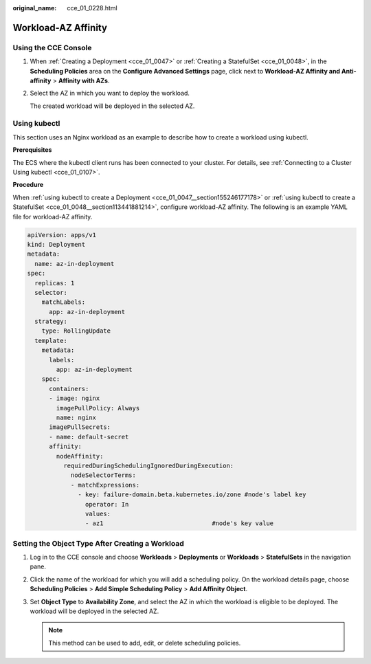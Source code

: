 :original_name: cce_01_0228.html

.. _cce_01_0228:

Workload-AZ Affinity
====================

Using the CCE Console
---------------------

#. When :ref:`Creating a Deployment <cce_01_0047>` or :ref:`Creating a StatefulSet <cce_01_0048>`, in the **Scheduling Policies** area on the **Configure Advanced Settings** page, click |image1| next to **Workload-AZ Affinity and Anti-affinity** > **Affinity with AZs**.

#. Select the AZ in which you want to deploy the workload.

   The created workload will be deployed in the selected AZ.

.. _cce_01_0228__section4201420133117:

Using kubectl
-------------

This section uses an Nginx workload as an example to describe how to create a workload using kubectl.

**Prerequisites**

The ECS where the kubectl client runs has been connected to your cluster. For details, see :ref:`Connecting to a Cluster Using kubectl <cce_01_0107>`.

**Procedure**

When :ref:`using kubectl to create a Deployment <cce_01_0047__section155246177178>` or :ref:`using kubectl to create a StatefulSet <cce_01_0048__section113441881214>`, configure workload-AZ affinity. The following is an example YAML file for workload-AZ affinity.

.. code-block::

   apiVersion: apps/v1
   kind: Deployment
   metadata:
     name: az-in-deployment
   spec:
     replicas: 1
     selector:
       matchLabels:
         app: az-in-deployment
     strategy:
       type: RollingUpdate
     template:
       metadata:
         labels:
           app: az-in-deployment
       spec:
         containers:
         - image: nginx
           imagePullPolicy: Always
           name: nginx
         imagePullSecrets:
         - name: default-secret
         affinity:
           nodeAffinity:
             requiredDuringSchedulingIgnoredDuringExecution:
               nodeSelectorTerms:
               - matchExpressions:
                 - key: failure-domain.beta.kubernetes.io/zone #node's label key
                   operator: In
                   values:
                   - az1                              #node's key value

Setting the Object Type After Creating a Workload
-------------------------------------------------

#. Log in to the CCE console and choose **Workloads** > **Deployments** or **Workloads** > **StatefulSets** in the navigation pane.
#. Click the name of the workload for which you will add a scheduling policy. On the workload details page, choose **Scheduling Policies** > **Add Simple Scheduling Policy** > **Add Affinity Object**.
#. Set **Object Type** to **Availability Zone**, and select the AZ in which the workload is eligible to be deployed. The workload will be deployed in the selected AZ.

   .. note::

      This method can be used to add, edit, or delete scheduling policies.

.. |image1| image:: /_static/images/en-us_image_0198873490.png
